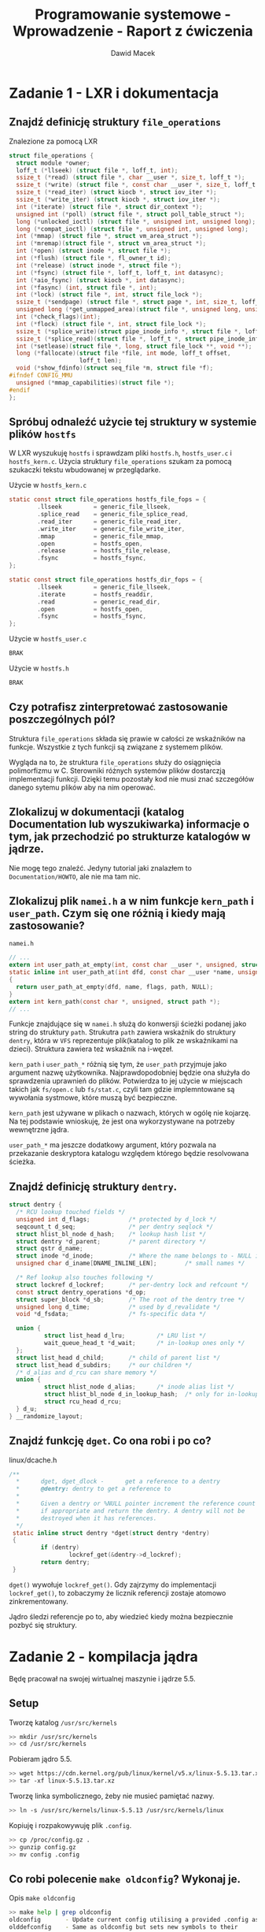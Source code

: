 #+TITLE: Programowanie systemowe - Wprowadzenie - Raport z ćwiczenia
#+SUBTITLE: Dawid Macek
#+LANGUAGE: pl
#+OPTIONS: date:nil
#+OPTIONS: toc:nil
#+OPTIONS: num:nil
#+OPTIONS: html-postamble:nil
#+HTML_HEAD: <style>pre.src {background-color: #303030; color: #e5e5e5;}</style>

* Zadanie 1 - LXR i dokumentacja
** Znajdź definicję struktury ~file_operations~
   #+CAPTION: Znalezione za pomocą LXR
   #+begin_src c
struct file_operations {
  struct module *owner;
  loff_t (*llseek) (struct file *, loff_t, int);
  ssize_t (*read) (struct file *, char __user *, size_t, loff_t *);
  ssize_t (*write) (struct file *, const char __user *, size_t, loff_t *);
  ssize_t (*read_iter) (struct kiocb *, struct iov_iter *);
  ssize_t (*write_iter) (struct kiocb *, struct iov_iter *);
  int (*iterate) (struct file *, struct dir_context *);
  unsigned int (*poll) (struct file *, struct poll_table_struct *);
  long (*unlocked_ioctl) (struct file *, unsigned int, unsigned long);
  long (*compat_ioctl) (struct file *, unsigned int, unsigned long);
  int (*mmap) (struct file *, struct vm_area_struct *);
  int (*mremap)(struct file *, struct vm_area_struct *);
  int (*open) (struct inode *, struct file *);
  int (*flush) (struct file *, fl_owner_t id);
  int (*release) (struct inode *, struct file *);
  int (*fsync) (struct file *, loff_t, loff_t, int datasync);
  int (*aio_fsync) (struct kiocb *, int datasync);
  int (*fasync) (int, struct file *, int);
  int (*lock) (struct file *, int, struct file_lock *);
  ssize_t (*sendpage) (struct file *, struct page *, int, size_t, loff_t *, int);
  unsigned long (*get_unmapped_area)(struct file *, unsigned long, unsigned long, unsigned long, unsigned long);
  int (*check_flags)(int);
  int (*flock) (struct file *, int, struct file_lock *);
  ssize_t (*splice_write)(struct pipe_inode_info *, struct file *, loff_t *, size_t, unsigned int);
  ssize_t (*splice_read)(struct file *, loff_t *, struct pipe_inode_info *, size_t, unsigned int);
  int (*setlease)(struct file *, long, struct file_lock **, void **);
  long (*fallocate)(struct file *file, int mode, loff_t offset,
                    loff_t len);
  void (*show_fdinfo)(struct seq_file *m, struct file *f);
#ifndef CONFIG_MMU
  unsigned (*mmap_capabilities)(struct file *);
#endif
};   
   #+end_src
** Spróbuj odnaleźć użycie tej struktury w systemie plików ~hostfs~
   W LXR wyszukuję ~hostfs~ i sprawdzam pliki ~hostfs.h~, ~hostfs_user.c~ i ~hostfs_kern.c~.
   Użycia struktury ~file_operations~ szukam za pomocą szukaczki tekstu wbudowanej w przeglądarke.

   #+CAPTION: Użycie w ~hostfs_kern.c~
   #+begin_src c
static const struct file_operations hostfs_file_fops = {
        .llseek         = generic_file_llseek,
        .splice_read    = generic_file_splice_read,
        .read_iter      = generic_file_read_iter,
        .write_iter     = generic_file_write_iter,
        .mmap           = generic_file_mmap,
        .open           = hostfs_open,
        .release        = hostfs_file_release,
        .fsync          = hostfs_fsync,
};

static const struct file_operations hostfs_dir_fops = {
        .llseek         = generic_file_llseek,
        .iterate        = hostfs_readdir,
        .read           = generic_read_dir,
        .open           = hostfs_open,
        .fsync          = hostfs_fsync,
};   
   #+end_src

   #+CAPTION: Użycie w ~hostfs_user.c~
   #+begin_src c
   BRAK
   #+end_src

   #+CAPTION: Użycie w ~hostfs.h~
   #+begin_src c
   BRAK
   #+end_src
** Czy potrafisz zinterpretować zastosowanie poszczególnych pól?
   Struktura ~file_operations~ składa się prawie w całości ze wskaźników na funkcje.
   Wszystkie z tych funkcji są związane z systemem plików.

   Wygląda na to, że struktura ~file_operations~ służy do osiągnięcia polimorfizmu w C.
   Sterowniki różnych systemów plików dostarczją implementacji funkcji.
   Dzięki temu pozostały kod nie musi znać szczegółów danego sytemu plików aby na nim operować.
** Zlokalizuj w dokumentacji (katalog Documentation lub wyszukiwarka) informacje o tym, jak przechodzić po strukturze katalogów w jądrze.
   Nie mogę tego znaleźć.
   Jedyny tutorial jaki znalazłem to ~Documentation/HOWTO~, ale nie ma tam nic.

** Zlokalizuj plik ~namei.h~ a w nim funkcje ~kern_path~ i ~user_path~. Czym się one różnią i kiedy mają zastosowanie?
   #+CAPTION: ~namei.h~
   #+begin_src c
// ...
extern int user_path_at_empty(int, const char __user *, unsigned, struct path *, int *empty);
static inline int user_path_at(int dfd, const char __user *name, unsigned flags, struct path *path)
{
  return user_path_at_empty(dfd, name, flags, path, NULL);
}
extern int kern_path(const char *, unsigned, struct path *);
// ...
   #+end_src

   Funkcje znajdujące się w ~namei.h~ służą do konwersji ścieżki podanej jako string do struktury ~path~.
   Strukutra ~path~ zawiera wskaźnik do struktury ~dentry~, która w ~VFS~ reprezentuje plik(katalog to plik ze wskaźnikami na dzieci).
   Struktura zawiera też wskaźnik na i-węzeł.

   ~kern_path~ i ~user_path_*~ różnią się tym, że ~user_path~ przyjmuje jako argument nazwę użytkownika.
   Najprawdopodobniej będzie ona służyła do sprawdzenia uprawnień do plików.
   Potwierdza to jej użycie w miejscach takich jak ~fs/open.c~ lub ~fs/stat.c~, czyli tam gdzie implemntowane są wywołania systmowe, które muszą być bezpieczne.

   ~kern_path~ jest używane w plikach o nazwach, których w ogólę nie kojarzę.
   Na tej podstawie wnioskuję, że jest ona wykorzystywane na potrzeby wewnętrzne jądra.

   ~user_path_*~ ma jeszcze dodatkowy argument, który pozwala na przekazanie deskryptora katalogu względem którego będzie resolvowana ścieżka.
** Znajdź definicję struktury ~dentry~.
   #+CPATION: ~linux/dcache.h~
   #+begin_src c
struct dentry {
  /* RCU lookup touched fields */
  unsigned int d_flags;           /* protected by d_lock */
  seqcount_t d_seq;               /* per dentry seqlock */
  struct hlist_bl_node d_hash;    /* lookup hash list */
  struct dentry *d_parent;        /* parent directory */
  struct qstr d_name;
  struct inode *d_inode;          /* Where the name belongs to - NULL is negative */
  unsigned char d_iname[DNAME_INLINE_LEN];        /* small names */

  /* Ref lookup also touches following */
  struct lockref d_lockref;       /* per-dentry lock and refcount */
  const struct dentry_operations *d_op;
  struct super_block *d_sb;       /* The root of the dentry tree */
  unsigned long d_time;           /* used by d_revalidate */
  void *d_fsdata;                 /* fs-specific data */

  union {
          struct list_head d_lru;         /* LRU list */
          wait_queue_head_t *d_wait;      /* in-lookup ones only */
  };
  struct list_head d_child;       /* child of parent list */
  struct list_head d_subdirs;     /* our children */
  /* d_alias and d_rcu can share memory */
  union {
          struct hlist_node d_alias;      /* inode alias list */
          struct hlist_bl_node d_in_lookup_hash;  /* only for in-lookup ones */
          struct rcu_head d_rcu;
  } d_u;
} __randomize_layout;   
   #+end_src
** Znajdź funkcję ~dget~. Co ona robi i po co?
   #+CAPTION: linux/dcache.h
   #+begin_src c
/**
  *      dget, dget_dlock -      get a reference to a dentry
  *      @dentry: dentry to get a reference to
  *
  *      Given a dentry or %NULL pointer increment the reference count
  *      if appropriate and return the dentry. A dentry will not be 
  *      destroyed when it has references.
  */ 
 static inline struct dentry *dget(struct dentry *dentry)
 {
         if (dentry)
                 lockref_get(&dentry->d_lockref);
         return dentry;
 }   
   #+end_src

   ~dget()~ wywołuje ~lockref_get()~.
   Gdy zajrzymy do implementacji ~lockref_get()~, to zobaczymy że licznik referencji zostaje atomowo zinkrementowany.
   
   Jądro śledzi referencje po to, aby wiedzieć kiedy można bezpiecznie pozbyć się struktury.
* Zadanie 2 - kompilacja jądra
  Będę pracował na swojej wirtualnej maszynie i jądrze 5.5.

** Setup
   #+CAPTION: Tworzę katalog ~/usr/src/kernels~
   #+begin_src bash
   >> mkdir /usr/src/kernels
   >> cd /usr/src/kernels
   #+end_src

   #+CAPTION: Pobieram jądro 5.5.
   #+begin_src bash
   >> wget https://cdn.kernel.org/pub/linux/kernel/v5.x/linux-5.5.13.tar.xz
   >> tar -xf linux-5.5.13.tar.xz
   #+end_src

   #+CAPTION: Tworzę linka symbolicznego, żeby nie musieć pamiętać nazwy.
   #+begin_src bash
   >> ln -s /usr/src/kernels/linux-5.5.13 /usr/src/kernels/linux
   #+end_src

   #+CAPTION: Kopiuję i rozpakowywuję plik ~.config~.
   #+begin_src bash
     >> cp /proc/config.gz .
     >> gunzip config.gz
     >> mv config .config
   #+end_src

** Co robi polecenie ~make oldconfig~? Wykonaj je.
   #+CAPTION: Opis ~make oldconfig~
   #+begin_src bash
   >> make help | grep oldconfig
   oldconfig       - Update current config utilising a provided .config as base
   olddefconfig    - Same as oldconfig but sets new symbols to their
   #+end_src

   ~make oldconfig~ updatuje ~.config~ wykorzystując stary plik jako bazę.
   Skrypt ten może być przydatny przy migracji do innej wersji jądra.

   Gdy w innej wersji pojawi się nowa opcja, to nowy ~.config~ będzie miał domyślną wartość.
   Gdy w innej wersji nie będzie danej opcji, to zostanie ona zignorowana.
   Gdy w innej wersji będzie dana opcja, to będzie oan taka jak w starym ~.config~.

   Nie umieszczam outputu z konsoli, bo jest tak długi jak ilość linii w pliku.

** Co robi polecenie ~make menuconfig~? Wykonaj je.
   #+CAPTION: Opis ~make menuconfig~
   #+begin_src bash
   >> make help | grep menuconfig
   menuconfig      - Update current config utilising a menu based program
   #+end_src

   ~make menuconfig~ pozwala na skonfigurowanie jądra za pomocą interfejsu graficznego.

   #+CAPTION: Tak wygląda interfejs ~make menuconfig~
   [[./imgs/2_1.png]]

** Ustaw dowolną, ale charakterystyczną wersję lokalną (CONFIG​_LOCALVERSION albo General setup/Local version).
   #+CAPTION: Ustawienie CONFIG​_LOCALVERSION za pomocą ~make menuconfig~
   [[./imgs/2_2.png]]

   #+CAPTION: Po zapisaniu za pomocą ~make menuconfig~ zmiana zostaje wprowadzaona do pliku
   #+begin_src bash
   >> cat .config | grep LOCALVERSION
   CONFIG_LOCALVERSION="KOPYTKO"
   # CONFIG_LOCALVERSION_AUTO is not set
   #+end_src
** Zrób małą zmianę w konfiguracji (np. włącz obsługę któregoś systemu plików).
   #+CAPTION: ~ADFS~ zostało włączone
   [[./imgs/2_3.png]]
** Co robi polecenie ~make all~?
   #+begin_src
   all             - Build all targets marked with [*]
   #+end_src

   Polecenie powinno skompilować jądro i moduły.
   W jądro wkompilowywane są opcje oznaczone [*].
   Opcje oznaczone jako <M> kompilowane są jako moduły.

** Co robią polecenia make ~modules_install~ i ~make install~?
   #+CAPTION: Opis ~make modules_install~ i ~make install~
   #+begin_src bash
   >> make help | grep install
   modules_install - Install all modules to INSTALL_MOD_PATH (default: /)
   headers_install - Install sanitised kernel headers to INSTALL_HDR_PATH
                     Build, install, and boot kernel before
   install         - Install kernel using
                     (your) ~/bin/installkernel or
                     (distribution) /sbin/installkernel or
                     install to $(INSTALL_PATH) and run lilo
   #+end_src

   ~make modules_install~ przeprowadzi instalację modułów jądra.
   Czyli w praktyce przeniesie je do jakiegoś konkretnego miejsca, z którego jądro będzie w stanie je ładować.

   ~make install~ przeprowadzi instalację jądra.
   Czyli umieści je w jakimś ustalonym miejscu, tak żeby bootloader je zobaczył.

** Skompiluj jądro po zmianie i zmierz czas kompilacji (komenda time). Jakie informacje wyświetlają się podczas kompilacji?
   #+begin_src bash
   >>time (make all -j8 MARCH=x86-64)
   8538,32s user 1265,58s system 773% cpu 21:07,60 total
   #+end_src

   Podczas kompilacji wyświetlają się nazwy powstałych plików obiektowych.
   Pojawia się też oznaczenie [M] w zależności czy dana funkcjonalność będzie realizowana jako moduł.
   Potem wszystko jest ze sobą linkowane i powstaje obraz jądra.

   Kompilowało się 21 minut i 7 sekund.

** Zainstaluj jądro w systemie.
   #+CAPTION: Instalacja modułów, jądra i dla pewności aktualizacja GRUBa
   #+begin_src bash
   >> make modules_install
   # ...
   >> cp -v arch/x86_64/boot/bzImage /boot/vmlinuz-5.5.13-KOPYTKO
   >> cp System.map /boot/System.map-5.5.13-KOPYTKO
   >> mkinitcpio -k 5.5.13-KOPYTKO -g /boot/initramfs-5.5.13-KOPYTKO.img
   # ...
   >> update-grub
   Generating grub configuration file ...
   Found theme: /usr/share/grub/themes/manjaro/theme.txt
   Found linux image: /boot/vmlinuz-5.5.13-KOPYTKO
   Found initrd image: /boot/intel-ucode.img /boot/amd-ucode.img /boot/initramfs-5.5.13-KOPYTKO.img
   Found linux image: /boot/vmlinuz-5.5-x86_64
   Found initrd image: /boot/intel-ucode.img /boot/amd-ucode.img /boot/initramfs-5.5-x86_64.img
   Found initrd fallback image: /boot/initramfs-5.5-x86_64-fallback.img
   Found memtest86+ image: /boot/memtest86+/memtest.bin
   #+end_src

   #+CAPTION: Nowe jądro jest widoczne w GRUBie
   [[./imgs/2_4.png]]

   #+CAPTION: Po zbootowaniu
   [[./imgs/2_5.png]]

* Zadanie 3 - kompilacja modułu
  Nie mam przykładowego modułu, dlatego posłużę się poniższym:

  #+CAPTION: ~hello.c~
  #+begin_src c
#include<linux/kernel.h>
#include<linux/module.h>
#include<linux/init.h>

MODULE_LICENSE("GPL");
MODULE_DESCRIPTION("A Simple Hello World module");

static int __init hello_init(void)
{
  printk(KERN_INFO "Hello world!\n");
  return 0;
}

static void __exit hello_cleanup(void)
{
  printk(KERN_INFO "Goodbye world.\n");
}

module_init(hello_init);
module_exit(hello_cleanup);

  #+end_src

  #+CAPTION: ~Makefile~
  #+begin_src Makefile
obj-m += hello.o

all:
    make -C /lib/modules/$(shell uname -r)/build M=$(PWD) modules

clean:
    make -C /lib/modules/$(shell uname -r)/build M=$(PWD) clean
  #+end_src

  #+CAPTION: Zbudowanie modułu
  #+begin_src bash
>> make
make -C /lib/modules/5.5.13-KOPYTKO/build M=/tmp modules
make[1]: Wejście do katalogu '/usr/src/kernels/linux-5.5.13'
  CC [M]  /tmp/hello.o
  Building modules, stage 2.
  MODPOST 1 modules
  CC [M]  /tmp/hello.mod.o
  LD [M]  /tmp/hello.ko
make[1]: Opuszczenie katalogu '/usr/src/kernels/linux-5.5.13'
  #+end_src

** Załaduj za pomocą ~insmod~
   #+CAPTION: Ładowanie za pomocą ~insmod~
   #+begin_src bash
   >> sudo insmod hello.ko
   #+end_src
** Wylistuj za pomocą ~lsmod~
   #+CAPTION: Listowanie za pomocą ~lsmod~
   #+begin_src bash
>>> sudo lsmod
Module                  Size  Used by
hello                  16384  0                       # Nasz moduł
xt_conntrack           16384  1
xt_MASQUERADE          20480  1
nf_conntrack_netlink    57344  0
nfnetlink              16384  2 nf_conntrack_netlink
xfrm_user              45056  1
xfrm_algo              16384  1 xfrm_user
xt_addrtype            16384  2
iptable_filter         16384  1
iptable_nat            16384  1
# ...
   #+end_src

** Obejrzyj komunikaty jądra za pomocą ~dmesg~
   #+CAPTION: Wyświetlenie komunikatów po załadowaniu modułu.
   #+begin_src bash
>>> sudo insmod hello.ko
>>> sudo dmesg | tail
[ 2314.602080] audit: type=1104 audit(1585237700.183:211): pid=6479 uid=0 auid=1000 ses=3 msg='op=PAM:setcred grantors=pam_unix,pam_permit,pam_env acct="root" exe="/usr/bin/sudo" hostname=? addr=? terminal=/dev/pts/0 res=success'
[ 2336.867110] audit: type=1101 audit(1585237722.447:212): pid=6511 uid=1000 auid=1000 ses=3 msg='op=PAM:accounting grantors=pam_unix,pam_permit,pam_time acct="andrzej" exe="/usr/bin/sudo" hostname=? addr=? terminal=/dev/pts/0 res=success'
[ 2336.867197] audit: type=1110 audit(1585237722.447:213): pid=6511 uid=0 auid=1000 ses=3 msg='op=PAM:setcred grantors=pam_unix,pam_permit,pam_env acct="root" exe="/usr/bin/sudo" hostname=? addr=? terminal=/dev/pts/0 res=success'
[ 2336.867991] audit: type=1105 audit(1585237722.447:214): pid=6511 uid=0 auid=1000 ses=3 msg='op=PAM:session_open grantors=pam_limits,pam_unix,pam_permit acct="root" exe="/usr/bin/sudo" hostname=? addr=? terminal=/dev/pts/0 res=success'
[ 2336.869234] Hello world!
[ 2336.869485] audit: type=1106 audit(1585237722.450:215): pid=6511 uid=0 auid=1000 ses=3 msg='op=PAM:session_close grantors=pam_limits,pam_unix,pam_permit acct="root" exe="/usr/bin/sudo" hostname=? addr=? terminal=/dev/pts/0 res=success'
[ 2336.869528] audit: type=1104 audit(1585237722.450:216): pid=6511 uid=0 auid=1000 ses=3 msg='op=PAM:setcred grantors=pam_unix,pam_permit,pam_env acct="root" exe="/usr/bin/sudo" hostname=? addr=? terminal=/dev/pts/0 res=success'
[ 2338.100884] audit: type=1101 audit(1585237723.680:217): pid=6521 uid=1000 auid=1000 ses=3 msg='op=PAM:accounting grantors=pam_unix,pam_permit,pam_time acct="andrzej" exe="/usr/bin/sudo" hostname=? addr=? terminal=/dev/pts/0 res=success'
[ 2338.100971] audit: type=1110 audit(1585237723.680:218): pid=6521 uid=0 auid=1000 ses=3 msg='op=PAM:setcred grantors=pam_unix,pam_permit,pam_env acct="root" exe="/usr/bin/sudo" hostname=? addr=? terminal=/dev/pts/0 res=success'
[ 2338.101796] audit: type=1105 audit(1585237723.683:219): pid=6521 uid=0 auid=1000 ses=3 msg='op=PAM:session_open grantors=pam_limits,pam_unix,pam_permit acct="root" exe="/usr/bin/sudo" hostname=? addr=? terminal=/dev/pts/0 res=success'
   #+end_src

** Usuń za pomocą ~rmmod~ i wyświetl komunikaty jądra.
#+CAPTION: Wyświetlenie komunikatów po usunięciu modułu.
   #+begin_src bash
>>> sudo rmmod hello
>>> sudo dmesg | tail
[ 2338.108594] audit: type=1104 audit(1585237723.690:221): pid=6521 uid=0 auid=1000 ses=3 msg='op=PAM:setcred grantors=pam_unix,pam_permit,pam_env acct="root" exe="/usr/bin/sudo" hostname=? addr=? terminal=/dev/pts/0 res=success'
[ 2496.807056] audit: type=1101 audit(1585237882.387:222): pid=6561 uid=1000 auid=1000 ses=3 msg='op=PAM:accounting grantors=pam_unix,pam_permit,pam_time acct="andrzej" exe="/usr/bin/sudo" hostname=? addr=? terminal=/dev/pts/0 res=success'
[ 2496.807138] audit: type=1110 audit(1585237882.387:223): pid=6561 uid=0 auid=1000 ses=3 msg='op=PAM:setcred grantors=pam_unix,pam_permit,pam_env acct="root" exe="/usr/bin/sudo" hostname=? addr=? terminal=/dev/pts/0 res=success'
[ 2496.807971] audit: type=1105 audit(1585237882.387:224): pid=6561 uid=0 auid=1000 ses=3 msg='op=PAM:session_open grantors=pam_limits,pam_unix,pam_permit acct="root" exe="/usr/bin/sudo" hostname=? addr=? terminal=/dev/pts/0 res=success'
[ 2496.808780] Goodbye world.
[ 2496.839289] audit: type=1106 audit(1585237882.420:225): pid=6561 uid=0 auid=1000 ses=3 msg='op=PAM:session_close grantors=pam_limits,pam_unix,pam_permit acct="root" exe="/usr/bin/sudo" hostname=? addr=? terminal=/dev/pts/0 res=success'
[ 2496.839337] audit: type=1104 audit(1585237882.420:226): pid=6561 uid=0 auid=1000 ses=3 msg='op=PAM:setcred grantors=pam_unix,pam_permit,pam_env acct="root" exe="/usr/bin/sudo" hostname=? addr=? terminal=/dev/pts/0 res=success'
[ 2498.034229] audit: type=1101 audit(1585237883.613:227): pid=6569 uid=1000 auid=1000 ses=3 msg='op=PAM:accounting grantors=pam_unix,pam_permit,pam_time acct="andrzej" exe="/usr/bin/sudo" hostname=? addr=? terminal=/dev/pts/0 res=success'
[ 2498.034315] audit: type=1110 audit(1585237883.613:228): pid=6569 uid=0 auid=1000 ses=3 msg='op=PAM:setcred grantors=pam_unix,pam_permit,pam_env acct="root" exe="/usr/bin/sudo" hostname=? addr=? terminal=/dev/pts/0 res=success'
[ 2498.035112] audit: type=1105 audit(1585237883.617:229): pid=6569 uid=0 auid=1000 ses=3 msg='op=PAM:session_open grantors=pam_limits,pam_unix,pam_permit acct="root" exe="/usr/bin/sudo" hostname=? addr=? terminal=/dev/pts/0 res=success'
   #+end_src

** Zapoznaj się z dokładniej z komendą ~dmseg~
   Kilka przydatnych opcji.
   #+begin_example
   -w - opcja pozwala na obserwowanie komunikatów na żyw
   -H, --human - opcja dodaje kolorowanie
   --level=... - pozwala na filtrowanie wiadomości np. tylko błędy
   #+end_example

* Zadanie 4 - uruchamianie jądra w QEMU
  Jako rootfs będę używał obraz pobrany z https://alpinelinux.org/downloads/ z kategorii ~MINI ROOT FILESYSTEM~.

** Rootfs
   #+CAPTION: Pobranie
   #+begin_src bash
   >> cd /tmp
   >> wget -O alpine.tar.gz http://dl-cdn.alpinelinux.org/alpine/v3.11/releases/x86_64/alpine-minirootfs-3.11.5-x86_64.tar.gz
   >> mkdir qemu && cd rootfs
   >> tar xf ../alpine.tar.gz
   # można się schrootować
   >> sudo chroot . /bin/sh
   / #
   #+end_src

   Taki rootfs powinien wystarczyć na sprawdzenie czy jądro się bootuje.

   #+CAPTION: Tworzenie obrazu
   #+begin_src bash
   >> dd if=/dev/zero of=rootfs.img bs=1M count=1024
   >> mkfs.ext4 -F -L linuxroot rootfs.img
   >> sudo mkdir /mnt/rootfs
   >> sudo mount -o loop rootfs.img /mnt/rootfs
   >> df -h | grep rootfs
   /dev/loop0      976M  2,6M  907M   1% /mnt/rootfs
   >> sudo cp -r /tmp/rootfs/* /mnt/rootfs
   >> df -h | grep rootfs                             # niepotrzebnie 1GB
   /dev/loop0      976M  8,4M  901M   1% /mnt/rootfs
   >> sudo umount /mnt/rootfs
   #+end_src

** Kopiowanie potrzebnych plików na hosta
   QEMU mam zainstalowanie na hoście, więc kopiuję tam potrzebne pliki.

   #+begin_src bash
   >> cp /tmp/rootfs.img /mnt/hgfs/qemu-linux/                    # rootfs
   >> cp /boot/vmlinuz-5.5.13-KOPYTKO /mnt/hgfs/qemu-linux/       # jądro
   >> cp /boot/initramfs-5.5.13-KOPYTKO.img /mnt/hgfs/qemu-linux/ # initrd
   #+end_src

** Uruchamianie
   Używam następującej komendy do uruchomienia.

   #+CAPTION: Uruchamianie QEMU na hoście
   #+begin_src bat
    qemu-system-x86_64.exe -m 256 -kernel .\vmlinuz-5.5.13-KOPYTKO -hda .\rootfs.img -initrd .\initramfs-5.5.13-KOPYTKO.img -append 'root=/dev/sda'
   #+end_src

#+CAPTION: Okno QEMU
[[./imgs/4_1.png]]

Będąc w chroocie poczas tworzenia obrazu zapomniałem ustawić hasło.
Przez to teraz nie mogę się zalogować.
Ale widać, że obraz i wersja jądra się zgadzają.

* Zadanie 5 — kompilacja jądra UML
** Wykonaj komendę ~make ARCH=um defconfig~. Co ona robi?
   #+begin_src bash
   >> make help | grep defconfig
   defconfig       - New config with default from ARCH supplied defconfig
   #+end_src

   Polecenie updatuje plik ~.config~ wartościami podanymi w pliku ~arch/um/x86_64_defconfig~.
   
** Skompiluj jądro komendą ~make ARCH=um~. Ile czasu zajęła kompilacja?
   #+begin_src bash
   >> time (make -j8 ARCH=um)
   # ...
   295,76s user 34,94s system 690% cpu 47,922 total
   #+end_src

   Zajęło 48 sekund. 
   Wygląda na to, że jądro kompilowane pod UML nie potrzebuje zbyt dużo ficzerów.

** Ustawienie hasła w obrazie ~rootfs~
   Zapomniałem o tym poprzednim razem.

   #+CAPTION: Ustawienia hasła dla obrazu
   #+begin_src bash
   >> mount /tmp/rootfs.img /mnt/rootfs
   >> chroot /mnt/rootfs /bin/sh
   / # passwd
   Changing password for root
   New password:
   Bad password: too short
   Retype password:
   passwd: password for root changed by root
   / # exit
   >> umount /mnt/rootfs
   #+end_src

   Dodaję jeszcze wpis do ~/mnt/rootfs/etc/fstab~, bo inaczej obraz nie będzie montowany:
   #+CAPTION: Nowy wpis w /mnt/rootfs/etc/fstab
   #+begin_src 
   /dev/ubd0 / ext4 defaults 0 0
   #+end_src

** Uruchamianie
   #+CPATION: Uruchamianie jądra skompilowanego pod UM
   #+begin_src bash
   >> ./vmlinux ubd0=/tmp/rootfs.img mem=128M init=/bin/sh rw
   #+end_src

   #+CAPTION: Po uruchomieniu
   [[./imgs/5_1.png]]

   Wygląda na to, że ~make ARCH=um defconfig~ ucięło dopiskę ~-KOPYTKO~.

** Zamontuj hostfs
   #+begin_src bash
   / # mkdir host
   / # mount none /host -t hostfs
   #+end_src

   Pod ~/host~ mamy teraz dostęp do systemu plików hosta.
   Możemy dodawać/usuwać/edytować pliki.

** Jakie procesy są widoczne w gościu i po stronie hosta?
    #+CAPTION: Host
    #+begin_src bash
>> ps -aux | grep vm
root        215  0.0  0.0      0     0 ?        I<   18:54   0:00 [nvme-wq]
root        216  0.0  0.0      0     0 ?        I<   18:54   0:00 [nvme-reset-wq]
root        217  0.0  0.0      0     0 ?        I<   18:54   0:00 [nvme-delete-wq]
root        354  0.0  0.0  78064  1240 ?        Ss   18:54   0:00 /usr/bin/lvmetad -f
root        642  0.0  0.0      0     0 ?        S    18:54   0:00 [irq/16-vmwgfx]
root        652  0.0  0.0 163524   576 ?        Ssl  18:54   0:00 vmhgfs-fuse .host:F/ /mnt/hgfs -o rw,allow_other,uid=1000,dev,suid
root        669  0.0  0.0 161272  7328 ?        Ssl  18:54   0:00 /usr/bin/vmtoolsd
andrzej   21397  0.0  0.1 133656 12144 pts/0    S+   19:11   0:00 ./vmlinux ubd0=/tmp/rootfs.img mem=128M init=/bin/sh rw
andrzej   21402  0.0  0.1 133656 12144 pts/0    S+   19:11   0:00 ./vmlinux ubd0=/tmp/rootfs.img mem=128M init=/bin/sh rw
andrzej   21403  0.0  0.1 133656 12144 pts/0    S+   19:11   0:00 ./vmlinux ubd0=/tmp/rootfs.img mem=128M init=/bin/sh rw
andrzej   21404  0.0  0.0   3400  1352 pts/0    t+   19:11   0:00 ./vmlinux ubd0=/tmp/rootfs.img mem=128M init=/bin/sh rw
andrzej   21496  0.0  0.0   6304  2292 pts/2    S+   19:16   0:00 grep vm    
    #+end_src

    Widać, że pojawiły się 4 procesy. Nie jestem pewien z czego to wynika. 
    Być może jeden na każdy fizczny rdzeń procesora.

    #+CAPTION: Gość
    #+begin_src bash
# Najpierw trzeba podmontować procfs
/ # mount -t proc proc proc/
/ # ps aux
PID   USER     TIME  COMMAND
   1 root      0:00 /bin/sh
   2 root      0:00 [kthreadd]
   3 root      0:00 [kworker/0:0-eve]
   4 root      0:00 [kworker/0:0H-kb]
   5 root      0:00 [kworker/u2:0-ev]
   6 root      0:00 [mm_percpu_wq]
   7 root      0:00 [ksoftirqd/0]
   8 root      0:00 [kdevtmpfs]
   9 root      0:00 [netns]
  10 root      0:00 [oom_reaper]
  11 root      0:00 [writeback]
  12 root      0:00 [kworker/u2:1]
  15 root      0:00 [kblockd]
  16 root      0:00 [blkcg_punt_bio]
  17 root      0:00 [kworker/0:1-eve]
  18 root      0:00 [kswapd0]
  19 root      0:00 [kworker/0:1H-kb]
  21 root      0:00 [jbd2/ubda-8]
  22 root      0:00 [ext4-rsv-conver]
  36 root      0:00 ps aux
    #+end_src

    Gość nie widzi procesów hosta.
